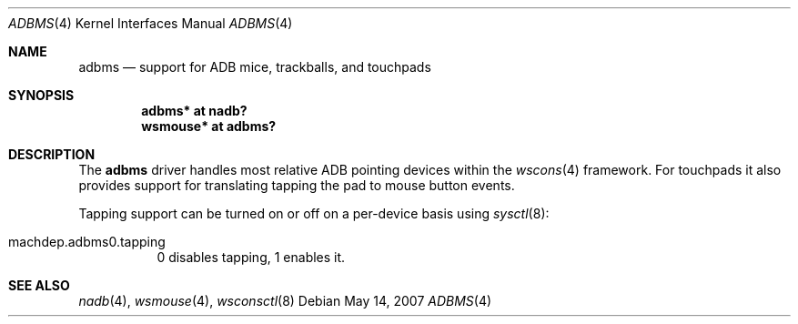 .\" adbms.4,v 1.5 2009/03/09 19:24:28 joerg Exp
.\"
.\" Copyright (c) 2007
.\" 	Michael Lorenz.  All rights reserved.
.\"
.\" Redistribution and use in source and binary forms, with or without
.\" modification, are permitted provided that the following conditions
.\" are met:
.\" 1. Redistributions of source code must retain the above copyright
.\"    notice, this list of conditions and the following disclaimer.
.\" 2. Redistributions in binary form must reproduce the above copyright
.\"    notice, this list of conditions and the following disclaimer in the
.\"    documentation and/or other materials provided with the distribution.
.\"
.\" THIS SOFTWARE IS PROVIDED BY THE AUTHOR AND CONTRIBUTORS ``AS IS'' AND
.\" ANY EXPRESS OR IMPLIED WARRANTIES, INCLUDING, BUT NOT LIMITED TO, THE
.\" IMPLIED WARRANTIES OF MERCHANTABILITY AND FITNESS FOR A PARTICULAR PURPOSE
.\" ARE DISCLAIMED.  IN NO EVENT SHALL THE AUTHOR OR CONTRIBUTORS BE LIABLE
.\" FOR ANY DIRECT, INDIRECT, INCIDENTAL, SPECIAL, EXEMPLARY, OR CONSEQUENTIAL
.\" DAMAGES (INCLUDING, BUT NOT LIMITED TO, PROCUREMENT OF SUBSTITUTE GOODS
.\" OR SERVICES; LOSS OF USE, DATA, OR PROFITS; OR BUSINESS INTERRUPTION)
.\" HOWEVER CAUSED AND ON ANY THEORY OF LIABILITY, WHETHER IN CONTRACT, STRICT
.\" LIABILITY, OR TORT (INCLUDING NEGLIGENCE OR OTHERWISE) ARISING IN ANY WAY
.\" OUT OF THE USE OF THIS SOFTWARE, EVEN IF ADVISED OF THE POSSIBILITY OF
.\" SUCH DAMAGE.
.\"
.Dd May 14, 2007
.Dt ADBMS 4
.Os
.Sh NAME
.Nm adbms
.Nd support for ADB mice, trackballs, and touchpads
.Sh SYNOPSIS
.Cd "adbms* at nadb?"
.Cd "wsmouse* at adbms?"
.Sh DESCRIPTION
The
.Nm
driver handles most relative ADB pointing devices within the
.Xr wscons 4
framework.
For touchpads it also provides support for translating tapping the
pad to mouse button events.
.Pp
Tapping support can be turned on or off on a per-device basis using
.Xr sysctl 8 :
.Bl -tag
.It Dv machdep.adbms0.tapping
0 disables tapping, 1 enables it.
.El
.Sh SEE ALSO
.Xr nadb 4 ,
.Xr wsmouse 4 ,
.Xr wsconsctl 8
